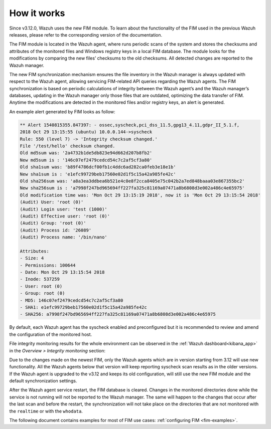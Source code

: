 .. Copyright (C) 2022 Wazuh, Inc.
.. meta::
  :description: Learn more about File Integrity Monitoring, a key capability of Wazuh. Check out how it works and some practical use cases. 
  
How it works
============

Since v3.12.0, Wazuh uses the new FIM module. To learn about the functionality of the FIM used in the previous Wazuh releases, please refer to the corresponding version of the documentation.

.. thumbnail:: ../../../images/manual/fim/fim-flow.png
  :title: File integrity monitoring
  :align: center
  :width: 100%

The FIM module is located in the Wazuh agent, where runs periodic scans of the system and stores the checksums and attributes of the monitored files and Windows registry keys in a local FIM database. The module looks for the modifications by comparing the new files’ checksums to the old checksums. All detected changes are reported to the Wazuh manager.

The new FIM synchronization mechanism ensures the file inventory in the Wazuh manager is always updated with respect to the Wazuh agent, allowing servicing FIM-related API queries regarding the Wazuh agents. The FIM synchronization is based on periodic calculations of integrity between the Wazuh agent’s and the Wazuh manager’s databases, updating in the Wazuh manager only those files that are outdated, optimizing the data transfer of FIM. Anytime the modifications are detected in the monitored files and/or registry keys, an alert is generated.

An example alert generated by FIM looks as follow:

.. code-block:: none
		:class: output

		** Alert 1540815355.847397: - ossec,syscheck,pci_dss_11.5,gpg13_4.11,gdpr_II_5.1.f,
		2018 Oct 29 13:15:55 (ubuntu) 10.0.0.144->syscheck
		Rule: 550 (level 7) -> 'Integrity checksum changed.'
		File '/test/hello' checksum changed.
		Old md5sum was: '2a4732b1de5db823e94d662d207b8fb2'
		New md5sum is : '146c07ef2479cedcd54c7c2af5cf3a80'
		Old sha1sum was: 'b89f4786dcf00fb1c4ddc6ad282ca0feb3e18e1b'
		New sha1sum is : 'e1efc99729beb17560e02d1f5c15a42a985fe42c'
		Old sha256sum was: 'a8a3ea3ddbea6b521e4c0e8f2cca8405e75c042b2a7ed848baaa03e867355bc2'
		New sha256sum is : 'a7998f247bd965694ff227fa325c81169a07471a8b6808d3e002a486c4e65975'
		Old modification time was: 'Mon Oct 29 13:15:19 2018', now it is 'Mon Oct 29 13:15:54 2018'
		(Audit) User: 'root (0)'
		(Audit) Login user: 'test (1000)'
		(Audit) Effective user: 'root (0)'
		(Audit) Group: 'root (0)'
		(Audit) Process id: '26089'
		(Audit) Process name: '/bin/nano'

		Attributes:
		- Size: 4
		- Permissions: 100644
		- Date: Mon Oct 29 13:15:54 2018
		- Inode: 537259
		- User: root (0)
		- Group: root (0)
		- MD5: 146c07ef2479cedcd54c7c2af5cf3a80
		- SHA1: e1efc99729beb17560e02d1f5c15a42a985fe42c
		- SHA256: a7998f247bd965694ff227fa325c81169a07471a8b6808d3e002a486c4e65975

By default, each Wazuh agent has the syscheck enabled and preconfigured but it is recommended to review and amend the configuration of the monitored host.

File integrity monitoring results for the whole environment can be observed in the :ref:`Wazuh dashboard<kibana_app>` in the *Overview > Integrity monitoring* section:

.. thumbnail:: ../../../images/manual/fim/fim-kibana-overview-1.png
  :title: Wazuh dashboard: Fim overview
  :align: center
  :width: 100%

Due to the changes made on the newest FIM, only the Wazuh agents which are in version starting from 3.12 will use new functionality. All the Wazuh agents below that version will keep reporting syscheck scan results as in the older versions. If the Wazuh agent is upgraded to the v3.12 and keeps its old configuration, will still use the new FIM module and the default synchronization settings.

After the Wazuh agent service restart, the FIM database is cleared. Changes in the monitored directories done while the service is not running will not be reported to the Wazuh manager. The same will happen to the changes that occur after the last scan and before the restart, the synchronization will not take place on the directories that are not monitored with the ``realtime`` or with the ``whodata``.

The following document contains examples for most of FIM use cases: :ref:`configuring FIM <fim-examples>`.
